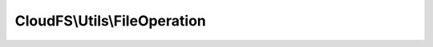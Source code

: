 -----------------------------
CloudFS\\Utils\\FileOperation
-----------------------------

.. php:namespace: CloudFS\\Utils

.. php:class:: FileOperation

    Class FileOperation
    Specifies the allowed file operations.
